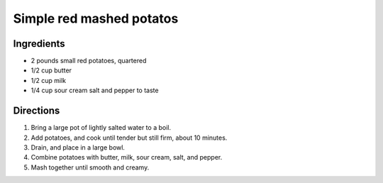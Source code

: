 =========================
Simple red mashed potatos
=========================

Ingredients
===========
- 2 pounds small red potatoes, quartered 

- 1/2 cup butter 

- 1/2 cup milk

- 1/4 cup sour cream salt and pepper to taste

Directions
==========
1. Bring a large pot of lightly salted water to a boil.
2. Add potatoes, and cook until tender but still firm, about 10 minutes. 
3. Drain, and place in a large bowl.
4. Combine potatoes with butter, milk, sour cream, salt, and pepper. 
5. Mash together until smooth and creamy.
